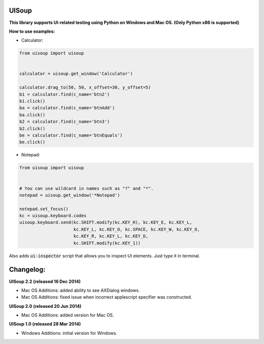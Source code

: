 UISoup
======

.. image:: https://pypip.in/v/UISoup/badge.png
        :alt: Release Status
        :target: https://pypi.python.org/pypi/UISoup
.. image:: https://pypip.in/d/UISoup/badge.png
        :alt: Downloads
        :target: https://pypi.python.org/pypi/UISoup

**This library supports UI-related testing using Python on Windows and Mac OS. (Only Python x86 is supported)**


**How to use examples:**

* Calculator:

.. code:: python

 from uisoup import uisoup


 calculator = uisoup.get_window('Calculator')

 calculator.drag_to(50, 50, x_offset=30, y_offset=5)
 b1 = calculator.find(c_name='btn2')
 b1.click()
 ba = calculator.find(c_name='btnAdd')
 ba.click()
 b2 = calculator.find(c_name='btn3')
 b2.click()
 be = calculator.find(c_name='btnEquals')
 be.click()

* Notepad:

.. code:: python

 from uisoup import uisoup


 # You can use wildcard in names such as "?" and "*".
 notepad = uisoup.get_window('*Notepad')

 notepad.set_focus()
 kc = uisoup.keyboard.codes
 uisoup.keyboard.send(kc.SHIFT.modify(kc.KEY_H), kc.KEY_E, kc.KEY_L,
                      kc.KEY_L, kc.KEY_O, kc.SPACE, kc.KEY_W, kc.KEY_O,
                      kc.KEY_R, kc.KEY_L, kc.KEY_D,
                      kc.SHIFT.modify(kc.KEY_1))


Also adds :code:`ui-inspector` script that allows you to inspect UI elements. Just type it in terminal.

Changelog:
======

**UISoup 2.2 (released 16 Dec 2014)**

* Mac OS Additions: added ability to see AXDialog windows.
* Mac OS Additions: fixed issue when incorrect applescript specifier was constructed.

**UISoup 2.0 (released 20 Jun 2014)**

* Mac OS Additions: added version for Mac OS.

**UISoup 1.0 (released 28 Mar 2014)**

* Windows Additions: initial version for Windows.